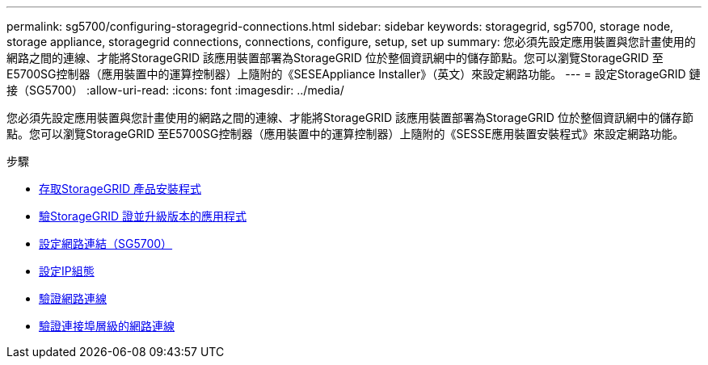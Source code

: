 ---
permalink: sg5700/configuring-storagegrid-connections.html 
sidebar: sidebar 
keywords: storagegrid, sg5700, storage node, storage appliance, storagegrid connections, connections, configure, setup, set up 
summary: 您必須先設定應用裝置與您計畫使用的網路之間的連線、才能將StorageGRID 該應用裝置部署為StorageGRID 位於整個資訊網中的儲存節點。您可以瀏覽StorageGRID 至E5700SG控制器（應用裝置中的運算控制器）上隨附的《SESEAppliance Installer》（英文）來設定網路功能。 
---
= 設定StorageGRID 鏈接（SG5700）
:allow-uri-read: 
:icons: font
:imagesdir: ../media/


[role="lead"]
您必須先設定應用裝置與您計畫使用的網路之間的連線、才能將StorageGRID 該應用裝置部署為StorageGRID 位於整個資訊網中的儲存節點。您可以瀏覽StorageGRID 至E5700SG控制器（應用裝置中的運算控制器）上隨附的《SESSE應用裝置安裝程式》來設定網路功能。

.步驟
* xref:accessing-storagegrid-appliance-installer-sg5700.adoc[存取StorageGRID 產品安裝程式]
* xref:verifying-and-upgrading-storagegrid-appliance-installer-version.adoc[驗StorageGRID 證並升級版本的應用程式]
* xref:configuring-network-links-sg5700.adoc[設定網路連結（SG5700）]
* xref:setting-ip-configuration-sg5700.adoc[設定IP組態]
* xref:verifying-network-connections.adoc[驗證網路連線]
* xref:verifying-port-level-network-connections.adoc[驗證連接埠層級的網路連線]


